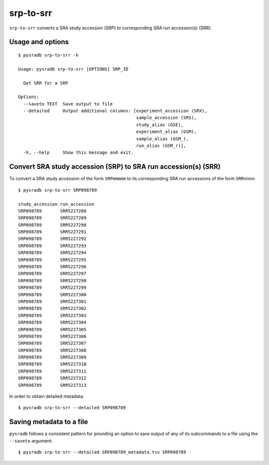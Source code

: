 .. _srptosrr:

##########
srp-to-srr
##########

``srp-to-srr`` converts a SRA study accession (SRP) to corresponding
SRA run accession(s) (SRR).

=================
Usage and options
=================

::


    $ pysradb srp-to-srr -h

    Usage: pysradb srp-to-srr [OPTIONS] SRP_ID

      Get SRR for a SRP

    Options:
      --saveto TEXT  Save output to file
      --detailed     Output additional columns: [experiment_accession (SRX),
                                                 sample_accession (SRS),
                                                 study_alias (GSE),
                                                 experiment_alias (GSM),
                                                 sample_alias (GSM_),
                                                 run_alias (GSM_r)],
      -h, --help     Show this message and exit.


===============================================================
Convert SRA study accession (SRP) to SRA run accession(s) (SRR)
===============================================================

To convert a SRA study accession of the form ``SRPmmmmm`` to its
corresponding SRA run accessions of the form ``SRRnnnn``:

::

    $ pysradb srp-to-srr SRP098789

    study_accession run_accession
    SRP098789       SRR5227288
    SRP098789       SRR5227289
    SRP098789       SRR5227290
    SRP098789       SRR5227291
    SRP098789       SRR5227292
    SRP098789       SRR5227293
    SRP098789       SRR5227294
    SRP098789       SRR5227295
    SRP098789       SRR5227296
    SRP098789       SRR5227297
    SRP098789       SRR5227298
    SRP098789       SRR5227299
    SRP098789       SRR5227300
    SRP098789       SRR5227301
    SRP098789       SRR5227302
    SRP098789       SRR5227303
    SRP098789       SRR5227304
    SRP098789       SRR5227305
    SRP098789       SRR5227306
    SRP098789       SRR5227307
    SRP098789       SRR5227308
    SRP098789       SRR5227309
    SRP098789       SRR5227310
    SRP098789       SRR5227311
    SRP098789       SRR5227312
    SRP098789       SRR5227313

In order to obtain detailed metadata:

::

    $ pysradb srp-to-srr --detailed SRP098789


=========================
Saving metadata to a file
=========================

``pysradb`` follows a consistent pattern for providing
an option to save output of any of its subcommands to a file
using the ``--saveto`` argument:

::

    $ pysradb srp-to-srr --detailed SRP098789_metadata.tsv SRP098789

